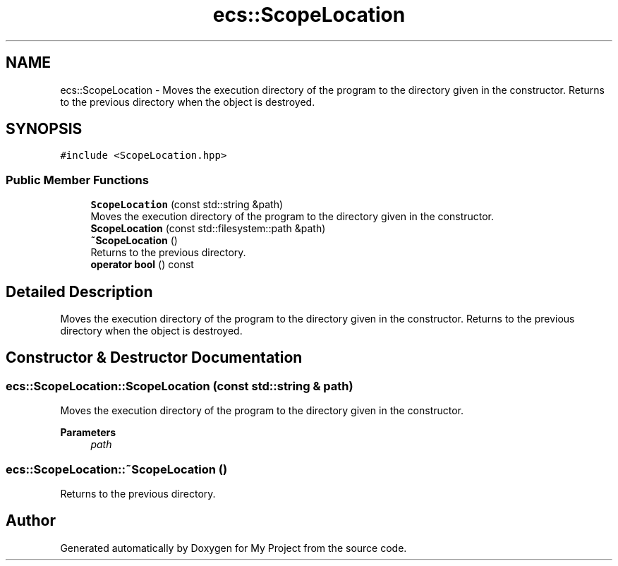 .TH "ecs::ScopeLocation" 3 "Mon Dec 18 2023" "My Project" \" -*- nroff -*-
.ad l
.nh
.SH NAME
ecs::ScopeLocation \- Moves the execution directory of the program to the directory given in the constructor\&. Returns to the previous directory when the object is destroyed\&.  

.SH SYNOPSIS
.br
.PP
.PP
\fC#include <ScopeLocation\&.hpp>\fP
.SS "Public Member Functions"

.in +1c
.ti -1c
.RI "\fBScopeLocation\fP (const std::string &path)"
.br
.RI "Moves the execution directory of the program to the directory given in the constructor\&. "
.ti -1c
.RI "\fBScopeLocation\fP (const std::filesystem::path &path)"
.br
.ti -1c
.RI "\fB~ScopeLocation\fP ()"
.br
.RI "Returns to the previous directory\&. "
.ti -1c
.RI "\fBoperator bool\fP () const"
.br
.in -1c
.SH "Detailed Description"
.PP 
Moves the execution directory of the program to the directory given in the constructor\&. Returns to the previous directory when the object is destroyed\&. 


.SH "Constructor & Destructor Documentation"
.PP 
.SS "ecs::ScopeLocation::ScopeLocation (const std::string & path)"

.PP
Moves the execution directory of the program to the directory given in the constructor\&. 
.PP
\fBParameters\fP
.RS 4
\fIpath\fP 
.RE
.PP

.SS "ecs::ScopeLocation::~ScopeLocation ()"

.PP
Returns to the previous directory\&. 

.SH "Author"
.PP 
Generated automatically by Doxygen for My Project from the source code\&.
